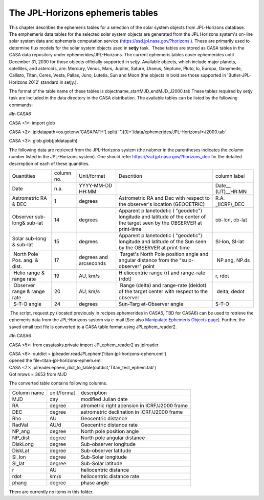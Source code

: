 .. container::
   :name: viewlet-above-content-title

The JPL-Horizons ephemeris tables
=================================

.. container::
   :name: viewlet-below-content-title

.. container:: documentDescription description

   This chapter describes the ephemeris tables for a selection of the
   solar system objects from JPL-Horizons database.

.. container:: section
   :name: viewlet-above-content-body

.. container:: section
   :name: content-core

   .. container:: plain
      :name: parent-fieldname-text

      The emphemeris data tables for the selected solar system objects
      are generated from the JPL Horizons system's on-line solar system
      data and ephemeris computation service
      (`https://ssd.jpl.nasa.gov/?horizons
      ) <https://ssd.jpl.nasa.gov/?horizons>`__. These are primarily
      used to determine flux models for the solar system objects used in
      **setjy** task.  These tables are stored as CASA tables in the 
      CASA data repository under ephemerides/JPL-Horizons. The current
      ephemeris tables cover ephemerides until December 31, 2030 for
      those objects officially supported in setjy. Available objects,
      which include major planets, satellites, and asteroids, are:
      Mercury, Venus, Mars, Jupiter, Saturn, Uranus, Neptune, Pluto, Io,
      Europa, Ganymede, Callisto, Titan, Ceres, Vesta, Pallas, Juno,
      Lutetia, Sun and Moon (the objects in bold are those supported in
      'Butler-JPL-Horizons 2012' standard in setjy.).

      The format of the table name of these tables is
      objectname\ \_\ startMJD\ \_\ endMJD\ \_J2000.tab These tables
      required by setjy task are included in the data directory in the
      CASA distribution. The available tables can be listed by the
      following commands:

       

      .. container:: casa-input-box

         #In CASA6

         CASA <1>: import glob

         CASA <2>: jpldatapath=os.getenv('CASAPATH').split('
         ')[0]+'/data/ephemerides/JPL-Horizons/*J2000.tab'

         CASA <3>: glob.glob(jpldatapath)

       

      The following data are retrieved from the JPL-Horizons system (the
      nubmer in the parentheses indicates the column number listed in
      the JPL-Horizons system). One should refer
      https://ssd.jpl.nasa.gov/?horizons_doc for the detailed
      descreption of each of these quantities.

      +-------------+------------+-------------+-------------+-------------+
      | Quantities  | column no. | Unit/format | Descrition  | column      |
      |             |            |             |             | label       |
      +-------------+------------+-------------+-------------+-------------+
      | Date        | n.a.       | YYYY-MM-DD  |             | Date__      |
      |             |            | HH:MM       |             | (UT)__HR:MN |
      +-------------+------------+-------------+-------------+-------------+
      | Astrometric | 1          | degrees     | Astrometric | R.A.        |
      | RA & DEC    |            |             | RA and Dec  | _(ICRF)_DEC |
      |             |            |             | with        |             |
      |             |            |             | respect to  |             |
      |             |            |             | the         |             |
      |             |            |             | observer's  |             |
      |             |            |             | location    |             |
      |             |            |             | (GEOCETRIC) |             |
      +-------------+------------+-------------+-------------+-------------+
      | Observer    | 14         | degrees     | Apparent    | ob-lon,     |
      | sub-long&   |            |             | p           | ob-lat      |
      | sub-lat     |            |             | lanetodetic |             |
      |             |            |             | (           |             |
      |             |            |             | "geodetic") |             |
      |             |            |             | longitude   |             |
      |             |            |             | and         |             |
      |             |            |             | latitude of |             |
      |             |            |             | the center  |             |
      |             |            |             | of the      |             |
      |             |            |             | target seen |             |
      |             |            |             | by the      |             |
      |             |            |             | OBSERVER at |             |
      |             |            |             | print-time  |             |
      +-------------+------------+-------------+-------------+-------------+
      | Solar       | 15         | degrees     | Apparent    | Sl-lon,     |
      | sub-long &  |            |             | p           | Sl-lat      |
      | sub-lat     |            |             | lanetodetic |             |
      |             |            |             | (           |             |
      |             |            |             | "geodetic") |             |
      |             |            |             | longitude   |             |
      |             |            |             | and         |             |
      |             |            |             | latitude of |             |
      |             |            |             | the Sun     |             |
      |             |            |             | seen by the |             |
      |             |            |             | OBSERVER at |             |
      |             |            |             | print-time  |             |
      +-------------+------------+-------------+-------------+-------------+
      |  North Pole |  17        | degrees and |  Target's   |  NP.ang,    |
      | Pos. ang. & |            | arcseconds  | North Pole  | NP.ds       |
      | dist.       |            |             | position    |             |
      |             |            |             | angle and   |             |
      |             |            |             | angular     |             |
      |             |            |             | distance    |             |
      |             |            |             | from the    |             |
      |             |            |             | "su         |             |
      |             |            |             | b-observer" |             |
      |             |            |             | point       |             |
      +-------------+------------+-------------+-------------+-------------+
      |  Helio      |  19        |  AU, km/s   | H           |  r, rdot    |
      | range &     |            |             | eliocentric |             |
      | range rate  |            |             | range (r)   |             |
      |             |            |             | and         |             |
      |             |            |             | range-rate  |             |
      |             |            |             | (rdot)      |             |
      +-------------+------------+-------------+-------------+-------------+
      |  Observer   |  20        | AU, km/s    |  Range      |  delta,     |
      | range &     |            |             | (delta) and | dedot       |
      | range rate  |            |             | range-rate  |             |
      |             |            |             | (deldot) of |             |
      |             |            |             | the target  |             |
      |             |            |             | center with |             |
      |             |            |             | respect to  |             |
      |             |            |             | the         |             |
      |             |            |             | observer    |             |
      +-------------+------------+-------------+-------------+-------------+
      |  S-T-O      |  24        |  degrees    | Sun-Targ    |  S-T-O      |
      | angle       |            |             | et-Observer |             |
      |             |            |             | angle       |             |
      +-------------+------------+-------------+-------------+-------------+

       The script, request.py (located previously in recipes.ephemerides
      in CASA5, TBD for CASA6) can be used to retrieve the ephemeris
      data from the JPL-Horizons system via e-mail (See also `Manipulate
      Ephemeris Objects
      page <https://casa.nrao.edu/casadocs-devel/stable/calibration-and-visibility-data/ephemeris-data/manipulation-of-ephemeris-objects>`__).
      Further, the saved email text file is converted to a CASA table
      format using JPLephem_reader2.

       

      .. container:: casa-input-box

         #In CASA6

         CASA <5>: from casatasks.private import JPLephem_reader2 as
         jplreader

         | CASA <6>: outdict =
           jplreader.readJPLephem('titan-jpl-horizons-ephem.eml')
         | opened the file=titan-jpl-horizons-ephem.eml

         | CASA <7>:
           jplreader.ephem_dict_to_table(outdict,'Titan_test_ephem.tab')
         | Got nrows = 3653 from MJD

      The converted table contains following columns.

      =========== =========== ==============================================
      Column name unit/format description
      MJD         day         modified Julian date
      RA          degree       atrometric right acension in ICRF/J2000 frame
      DEC         degree       astrometric declination in ICRF/J2000 frame
      Rho         AU          Geocentric distance
      RadVal      AU/d        Geocentric distance rate
      NP_ang      degree      North pole position angle
      NP_dist     degree      North pole angular distance
      DiskLong    degree      Sub-observer longitude
      DiskLat     degree      Sub-observer latitude
      Sl_lon      degree      Sub-Solar longitude
      Sl_lat      degree      Sub-Solar latitude
      r           AU          heliocentric distance
      rdot        km/s        heliocentric distance rate
      phang       degree      phase angle
      =========== =========== ==============================================

       

   There are currently no items in this folder.

.. container:: section
   :name: viewlet-below-content-body
